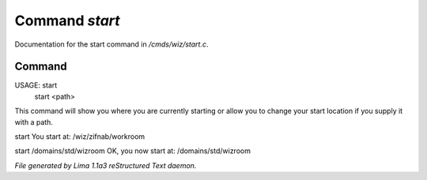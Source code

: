Command *start*
****************

Documentation for the start command in */cmds/wiz/start.c*.

Command
=======

USAGE:  start
        start <path>

This command will show you where you are currently starting
or allow you to change your start location if you supply it with a path.

start
You start at: /wiz/zifnab/workroom

start /domains/std/wizroom
OK, you now start at: /domains/std/wizroom



*File generated by Lima 1.1a3 reStructured Text daemon.*
